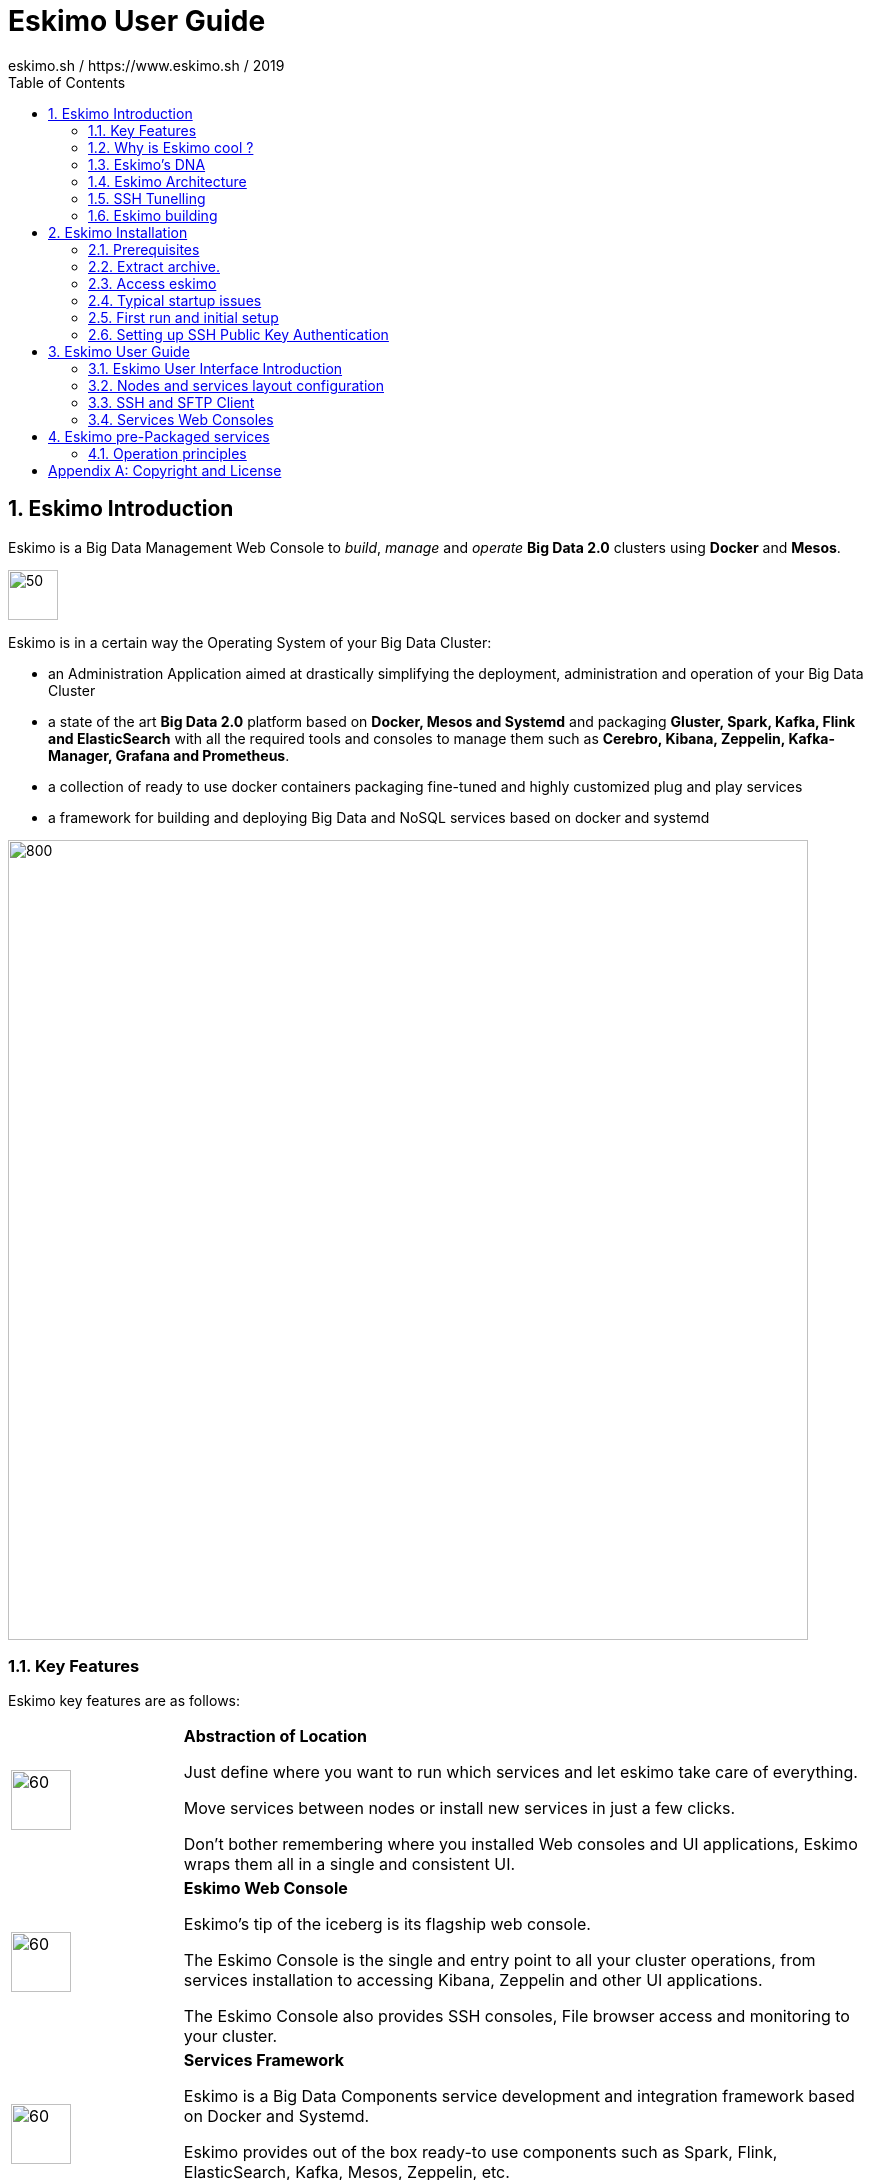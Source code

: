 ////
This file is part of the eskimo project referenced at www.eskimo.sh. The licensing information below apply just as
well to this individual file than to the Eskimo Project as a whole.

Copyright 2019 eskimo.sh / https://www.eskimo.sh - All rights reserved.
Author : eskimo.sh / https://www.eskimo.sh

Eskimo is available under a dual licensing model : commercial and GNU AGPL.
If you did not acquire a commercial licence for Eskimo, you can still use it and consider it free software under the
terms of the GNU Affero Public License. You can redistribute it and/or modify it under the terms of the GNU Affero
Public License  as published by the Free Software Foundation, either version 3 of the License, or (at your option)
any later version.
Compliance to each and every aspect of the GNU Affero Public License is mandatory for users who did no acquire a
commercial license.

Eskimo is distributed as a free software under GNU AGPL in the hope that it will be useful, but WITHOUT ANY
WARRANTY; without even the implied warranty of MERCHANTABILITY or FITNESS FOR A PARTICULAR PURPOSE. See the GNU
Affero Public License for more details.

You should have received a copy of the GNU Affero Public License along with Eskimo. If not,
see <https://www.gnu.org/licenses/> or write to the Free Software Foundation, Inc., 51 Franklin Street, Fifth Floor,
Boston, MA, 02110-1301 USA.

You can be released from the requirements of the license by purchasing a commercial license. Buying such a
commercial license is mandatory as soon as :
- you develop activities involving Eskimo without disclosing the source code of your own product, software,  use case.
  platform, use cases or scripts.
- you deploy eskimo as part of a commercial product, platform or software.
For more information, please contact eskimo.sh at https://www.eskimo.sh

The above copyright notice and this licensing notice shall be included in all copies or substantial portions of the
Software.
////

:sectnums:
:toc:
:authors: eskimo.sh / https://www.eskimo.sh / 2019
:copyright: eskimo.sh / https://www.eskimo.sh / 2019

= Eskimo User Guide

[[chap-introduction]]
== Eskimo Introduction

Eskimo is a Big Data Management Web Console to _build_, _manage_ and _operate_
*Big Data 2.0* clusters using *Docker* and *Mesos*.

image::pngs/eskimo.jpg[50, 50, align="center"]

Eskimo is in a certain way the Operating System of your Big Data Cluster:

* an Administration Application aimed at drastically simplifying the deployment, administration and operation of your
  Big Data Cluster
* a state of the art *Big Data 2.0* platform based on *Docker, Mesos and Systemd* and packaging *Gluster, Spark,
  Kafka, Flink and ElasticSearch* with all the required tools and consoles to manage them such as *Cerebro, Kibana,
  Zeppelin, Kafka-Manager, Grafana and Prometheus*.
* a collection of ready to use docker containers packaging fine-tuned and highly customized plug and play services
* a framework for building and deploying Big Data and NoSQL services based on docker and systemd

image::pngs/eskimo_platform.png[800, 800, align="center"]

=== Key Features

Eskimo key features are as follows:

[cols=">.^20%,80%"]
|===
a|image::pngs/location.jpg[60, 60]| *Abstraction of Location*

Just define where you want to run which services and let eskimo take care of everything.

Move services between nodes or install new services in just a few clicks.

Don’t bother remembering where you installed Web consoles and UI applications, Eskimo wraps them all in a single and
consistent UI.

a|image::pngs/console.jpg[60, 60]| *Eskimo Web Console*

Eskimo’s tip of the iceberg is its flagship web console.

The Eskimo Console is the single and entry point to all your cluster operations, from services installation to
accessing Kibana, Zeppelin and other UI applications.

The Eskimo Console also provides SSH consoles, File browser access and monitoring to your cluster.

a|image::pngs/framework.jpg[60, 60]| *Services Framework*

Eskimo is a Big Data Components service development and integration framework based on Docker and Systemd.

Eskimo provides out of the box ready-to use components such as Spark, Flink, ElasticSearch, Kafka, Mesos, Zeppelin, etc.

Eskimo also enables the user to develop his own services very easily.
|===

=== Why is Eskimo cool ?

* *Taking care of it !* +
Making Mesos, Kafka, ElasticSearch, Flink, Spark, etc. work perfectly together is difficult and tedious. +
Eskimo takes care of everything.

* *Big Data 2.0* +
Most if not all private-cloud Big Data Platform such as Hortonworks, Cloudera, MapR, etc. are based on Hadoop, HDFS,
YARN, etc. which are quite old components and technology. +
Eskimo is based on Mesos, ElasticSearch, Kafka and Spark,
cutting edge components from a newer generation.

* *Leveraging on docker* +
Most if not all private-cloud Big Data Platform such as Hortonworks, Cloudera, MapR, etc. install components natively,
thus having strong requirements and impacts on  underlying nodes. +
Eskimo uses docker to isolates Eskimo components from underlying hosts and vice versa.

* *Eskimo is an open platform.* +
Eskimo works out of the box but users can customize and extend the way they like, the way they decide


=== Eskimo's DNA

[cols=">.^20%,80%"]
|===
a|image::pngs/big_data.jpg[80, 80] a| *Big Data 2.0*

In contrary to popular Hadoop-based and other Big Data Platforms, Eskimo is based on cutting-edge technologies:

* GlusterFS instead of HDFS
* Spark instead of Hive and Pig
* Flink instead of Storm
* Mesos instead of Yarn
* Docker instead of not native deployment
* ElasticSearch instead of not HBase
* Flink instead of not Storm

These new generation Big Data components form together a Big Dats 2.0 stack, lightweight and efficient and leveraging
on modern computing abilities (memory oriented vs. IO oriented). +
This Big Data 2.0 software stack is much more efficient and effective than any hadoop based Big Data processing cluster,
while covering an extended subset of the same use cases.

In addition, in contrary to hadoop these software components behave just as good on a single node machine with plenty of
RAM and processor than it does on a cluster of a few small nodes, thanks to their ability of benefiting from the
multi-processor architecture of modern machines. +
In addition, this comes with an interesting benefit : the ability to build on one's machine the very same environment
than on a large production cluster.

a|image::pngs/ring.jpg[80, 80] a| *One ring to Rule them all*

Making docker, gluster, elasticsearch, kafka, spark, Flink, zeppelin, etc. all work perfectly and 100% together is very
tedious and difficult.

Eskimo takes care of everything and fine tunes all these services to make them understand each other and work together.

Eskimo enables you one-click administration of all of them, moving services, provisioning nodes, etc.

Yet it's open : open-source and built on standards

a|image::pngs/one_size.jpg[80, 80] a| *One size fits all*

Do you want to build a production grade Big Data Processing cluster with thousands of nodes to analyze the internet ?

Or do you want to build a small AI laboratory on your own laptop ?

Eskimo is made for you in these both cases.

a|image::pngs/lightweight.jpg[80, 80] a| *Lightweight in DNA*

MapR, Hortonworks, Cloudera and every other hadoop based Big Data Platforms are Behemoths.

Eskimo leverages on gluster, mesos, spark, flink, elasticsearch, logstash, kibana, Zeppelin, etc. - simple and extremely
lightweight components that have a broad use cases coverage while simplifying administration, operation and usage.

a|image::pngs/platform.jpg[80, 80] a| *Open platform extensible and customizable*

Eskimo works out of the box, taking care of the burden to make all this software works perfectly and 100% together.

Eskimo is not a black box, it’s an open platform. One can fine tune and adapt everything exactly as desired : from
the docker containers building to the services setup on the platform.

Want to leverage on eskimo to integrate other services such as Apache Flink or Cassandra ? declare your own services
and import your own containers, built it as you like !

a|image::pngs/universal.jpg[80, 80] a| *Universal Platform*

Eskimo is exhaustively built on top of Docker.

Only mesos agents need to be compiled and adapted to the host linux OS running your cluster nodes. +
All the other components - from kafka to zeppelin through spark - run on docker

Eskimo is successfully tested on Ubuntu, Debian, CentOS and Fedora nodes so far ... more are coming.

a|image::pngs/simplicity.jpg[80, 80] a| *Simplicity as a core value*

Eskimo leverages on simple approaches and technologies.

No fancy scripting language, just plain old shell scripts. +
No fancy container management middleware, just plain old docker and systemd.

Eskimo doesn’t require you to learn anything else than Linux standard tools.

a|image::pngs/cloud.jpg[80, 80] a| *Cloud Friendly*

Build your own Big Data Cloud

Eskimo is VM friendly. +
You have a bunch of VMs somewhere on Amazon or google cloud ? +
Make it a state of the art big data cluster, your way, not amazon or google's predefined, fixed and constraining way.

Choose your services and let eskimo take care of everything.

|===

=== Eskimo Architecture

==== Techical Architecture

Eskimo's technical architecture can be illustraed as follows:

image::pngs/technical_architecture.png[800, 800, align="center"]

Three components are available in the storage layer

* ElasticSearch
* Gluster FS
* Zookeeper

The processing layer makes the following services available:

* Kafka : used for real-time integration and streaming abilities
* Spark : the large scale very versatile computation engine
* Flink : distributed processing engine for stateful computations over data stream
* As a sidenote, ElasticSearch can also be considered part of the processing tier since it provides many processing
abilities (ppeline computations, aggregations, etc.)
* logstash : used for data processing and ingestion

Spark and Flink are operated by mesos to achieve cluster resources booking and negotiation.

The user layer is intended for data / result visualizations and platform administration with the following components:

* Kibana, Grafana and Zeppelin for data and result visualizations
* Cerebro, The Spark Console, The Flink Dashboard, the Kafka Manager and the Mesos UI for platform administration

Docker is used to operate and manage services and components along with systemd.

==== Typical Application architecture

A typical Eskimo application architecture can be illustrated as follows:

image::pngs/application_architecture.png[800, 800, align="center"]

The above schema illustrates typical data flows within Eskimo

==== Sample System Architecture

This is an example of a possible deployment of Eskimo on a 6 nodes cluster:

image::pngs/system_architecture.png[800, 800, align="center"]

The Eskimo application itself can be deployed on any of the cluster nodes or on another machine, as in the example
above.


=== SSH Tunelling

One of the most important feature of the Eskimo Web Console is its ability to provide in a single and consistent
Graphical User Interface al the underlying components administration Consoles such as the mesos Console or the Kafka
Manager, just as the essential Data Science Application such as Kibana and Zeppelin.

The Eskimo Frontend wraps these other web applications in it's own User Interface and the Eskimo backend proxies their
HTTP data flows to their respective backend, in a transparent way. The actual localization of these console backends is
only known by the eskimo backend and is handled automatically.
Whenever such a console or service is moved from a node to another node, that is completely transparent to the end
user.

image::pngs/ssh-tunneling.png[800, 800, align="center"]

=== Eskimo building

Eskimo build instructions are given in the file `README.adoc` located in the root folder of the *eskimo source code
distribution*.


[[chap-installation]]
== Eskimo Installation

WARNING: Currently, in this early stage, Eskimo runs only on Linux since it has dependencies on shell scripts and docker
to build package images. In the next version (within a few weeks), the possibility to download pre-built packages will
be added to eskimo and make it possible to run eskimo on Windows. +
Aside from this dependency on shell scripts and docker to build images, eskimo runs runs theoretically perfectly on
MS Windows. One may want to give cygwin a try regarding this shell dependency.

=== Prerequisites

Some noteworthy elements need to be beared in mind regarding eskimo prerequisites.

==== Java 8 or greater

Eskimo needs Java 8 or greater to run.

In addition, one needs to have either `java` in the path or the `JAVA_HOME` environment variable properly set in prior
to starting eskimo.

Use for instance the following commands on Linux:

.Put java in PATH on Linux
----
export JAVA_HOME=/usr/local/lib/jdk-9
export PATH=$JAVA_HOME/bin:$PATH
----

(You might want to put above commands in your `/etc/profile` or `/etc/bash.bashrc`)

And for instance the following commands on Windows

.Put java in PATH on Windows
----
set JAVA_HOME=C:\programs\jdk-9
set PATH=%JAVA_HOME%\bin;%PATH%
----


==== Prerequisites on eskimo cluster nodes

Linux distributions successfully tested with Eskimo and officially supprted are the following:

* Debian Stretch and greater
* Ubuntu Xenial and greater
* CentOS 7.x and 8.x
* Fedora 29 and greater

===== Firewall open ports on eskimo nodes

In case a firewall (firewalld or simple iptables configuration) is installed on eskimo cluster nodes, then
the following port numbers need to be explicitly open (for both UDP and TCP) for inside eskimo cluster communications:

* [cerebro] : 9000
* [elasticsearch] : 9200, 9300
* [gdash] : 28180
* [gluster] : 24007, 24008, 24009, 24010, 49152, 38465, 38466, 38467
* [grafana] : 3000
* [kafka] : 9092, 9093, 9999
* [kafka-manager] : 22080
* [kibana] : 5601
* [mesos] : 53, 61003, 61003, 61091, 61420, 62080, 62501, 64000, 5050, 7070, 8101, 8123, 8200, 8201, 8443, 8888, 9090,
9443, 9990, 15055, 15201, 61053, 61430, 61053
* [ntp] 123
* [prometheus] : 9090, 9091, 9093, 9094, 9100
* [spark] : 7077, 8580, 8980, 8581, 8981, 2304, 18480, 7337, 7222, 8032, 7222
* [flink] : 6121, 6122, 6123, 6130, 8081
* [spark-history-server] : 18080
* [zeppelin] : 38080, 38081
* [zookeeper] : 2181, 2888, 3888

Again, most of these ports need to be opened only for internal eskimo cluster node communications. +
But many of these service need to be acceses from the outside world as well so all in all administrators would be well
advised to open them externally as well.

===== Eskimo system user

Eskimo requires to have a system user properly defined and with SSH access to reach and operate the cluster nodes.
That user can be any user but it has to be configured in Eskimo - see <<user_configuration>> - and has to have SSH
access to every single node to be operated by eskimo using SSH Public Key Authentication -
see <<ssh_key_authentication>>.

*In addition, that user needs to have sudo access without requiring to enter a password!*


==== Internet access on cluster nodes

Eskimo performs some initial setup operations on every node of the cluster it needs to operate. Some of these
operations require Internet access to download dependencies (either RPM or DEB packages).

In case it is not possible to give access to internet to the nodes in the cluster you wish to operate using eskimo, you
will find below the `yum` and `apt` commands used during nodes setup. +
*You can reproduce these commands on your environment to find out about the packages that need to be installed in prior
to have eskimo operating your cluster nodes:*

Following commands are executed on a debian-based node:

.debian based node setup
----
# system update
apt-get -yq update

# docker dependencies
apt-get -yq install apt-transport-https ca-certificates curl software-properties-common
apt-get -yq install gnupg-agent gnupg2

# docker installation
curl -fsSL https://download.docker.com/linux/$LINUX_DISTRIBUTION/gpg | sudo apt-key add
add-apt-repository deb [arch=amd64] https://download.docker.com/linux/$LINUX_DISTRIBUTION $(lsb_release -cs) stable
apt-get -yq update
apt-get -yq install docker-ce docker-ce-cli containerd.io

# mesos dependencies
apt-get -y install libcurl4-nss-dev libsasl2-dev libsasl2-modules maven libapr1-dev libsvn-dev zlib1g-dev

# other dependencies
apt-get -yq install net-tools attr

# glusterfs client
apt-get -y install glusterfs-client
----


Following commands are executed on a redhat-based node:

.redhat based node setup
----
# system update
yum update

# docker dependencies
yum install -y yum-utils device-mapper-persistent-data lvm2

# docker installation
yum-config-manager --add-repo https://download.docker.com/linux/$LINUX_DISTRIBUTION/docker-ce.repo
yum install -y docker-ce docker-ce-cli containerd.io

# mesos dependencies
yum install -y zlib-devel libcurl-devel openssl-devel cyrus-sasl-devel cyrus-sasl-md5 apr-devel subversion-devel apr-util-devel

# other dependencies
yum install -y net-tools anacron

# glusterfs client
yum -y install glusterfs glusterfs-fuse
----


=== Extract archive.

After downloading either the zip ot the tarball archive of eskimo, it needs to be extracted on the local filesystem.

Then in the folder `bin` under the newly extracted eskimo binary distribution folder, one can find two scripts:

* a script `eskimo.bat` to execute eskimo on Windows
* a script `eskimo.sh` to execute eskimo on Linux.

=== Access eskimo

With eskimo properly started using the above scripts, one can reach eskimo using http://machine_ip:9090. +
The default port number is 9090. This can be changed in configuration file `eskimo.properties`.

The default login / password credentials are _admin_ / _password_.

=== Typical startup issues

Several issues can happen upon first eskimo startup. +
This section describes common issues and ways to resolve them.

==== eskimo-users.json cannot be written

If you meet an error as the following one upon startup:

.Impossible to write eskimo-users.json
----
Caused by: ch.niceideas.common.utils.FileException: ./eskimo-users.json (Unauthorized access)
        at ch.niceideas.common.utils.FileUtils.writeFile(FileUtils.java:154)
        at ch.niceideas.eskimo.security.JSONBackedUserDetailsManager.<init>(JSONBackedUserDetailsManager.java:81)
        at ch.niceideas.eskimo.configurations.WebSecurityConfiguration.userDetailsService(WebSecurityConfiguration.java:127)
        ... 50 more
Caused by: java.io.FileNotFoundException: ./eskimo-users.json (Unauthorized access)
        at java.base/java.io.FileOutputStream.open0(Native Method)
        at java.base/java.io.FileOutputStream.open(FileOutputStream.java:276)
        at java.base/java.io.FileOutputStream.<init>(FileOutputStream.java:220)
        at java.base/java.io.FileOutputStream.<init>(FileOutputStream.java:170)
        at java.base/java.io.FileWriter.<init>(FileWriter.java:90)
        at ch.niceideas.common.utils.FileUtils.writeFile(FileUtils.java:149)
        ... 52 more
----

Eskimo uses a local file to define users and access credentials. Upon first startup, if that file doesn't exist already,
it is created by eskimo (with the default credentials above) at the path pointed to by the property
`security.userJsonFile` in `eskimo.properties`.

If you experience the error above or something alike, change that propery to point to a location where the first
version of the file can successfully be created.

[[user_configuration]]
=== First run and initial setup

Upon first run, eskimo needs to be setup. Only the setup page is accessible until setup is properly given and service
docker images have been downloaded or built
*(Note: only building services - except Mesos - is possible in this version, downloading pre-built packages is not
implemented yet)*

The setup page is as follows:

image::pngs/eskimo-setup.png[800, 800, align="center"]

On the setup page, the user needs to input following information:

* *Configuration Storage Path* : a folder on the filesystem where the system user running eskimo needs to have write
access to. The dynamic configuration and state persistence of eskimo will be stored in this location.
* *SSH Username* : the name of the SSH user eskimo has to use to access the cluster nodes. Every node that need to be
managed by eskimo needs to have granted access using SSH Public Key authentication to this user.
* *SSH private key* : the private key to use for SSH Public Key authentication for the above user. See the next section
in regards to how to generate this key : <<ssh_key_authentication>>
* *Mesos Origin* : the user needs to choose whether Mesos needs to be built locally (on eskimo host node) or
whether a pre-built version needs to be downloaded from https://www.niceideas.ch. Both options are already supported in
the current version of eskimo.
* *Docker Images Origin* : the user needs to choose whether service package images needs to be built locally or whether
they need to be downloaded from https://www.niceideas.ch. *Unfortunately, in this early version, only building locally
is supported.*

Once the settings have been chosen by the user, clicking "Save and Apply Setup" will launch the initial setup process
and the archives will be built locally or downloaded. This can take a few dozen of minutes depending on your internet
connection and/or the eskimp host machine processing abilities.

[[ssh_key_authentication]]
=== Setting up SSH Public Key Authentication

==== Introduction

Public key authentication is a way of logging into an SSH/SFTP account using a cryptographic key rather than a
password. This ia a strong requirement in the current version of eskimo.

==== How Public Key Authentication Works

Keys come in pairs of a public key and a private key. Each key pair is unique, and the two keys work together.

These two keys have a very special and beautiful mathematical property: if you have the private key, you can prove your
identify and authenticate without showing it, by using it to sign some information in a way that only your private key
can do.

Public key authentication works like this:

. Generate a key pair.
. Give someone (or a server) the public key.
. Later, anytime you want to authenticate, the person (or the server) asks you to prove you have the private key that
corresponds to the public key.
. You prove you have the private key.
. You don't have to do the math or implement the key exchange yourself. The SSH server and client programs take care of
this for you.

==== Generate an SSH Key Pair

You should generate your key pair on your laptop, not on your server. All Mac and Linux systems include a command called
ssh-keygen that will generate a new key pair.

If you're using Windows, you can generate the keys on your server. Just remember to copy your keys to your laptop and
delete your private key from the server after you've generated it.

To generate an SSH key pair, run the command `ssh-keygen`.

.Calling `ssh-keygen`
----
badtrash@badbooknew:/tmp$ ssh-keygen
Generating public/private rsa key pair.
----

You'll be prompted to choose the location to store the keys. The default location is good unless you already have a key.
Press Enter to choose the default location *unless you already have a key pair there in which case you might want to
take great care not to overwrite it*.

----
Enter file in which to save the key (/home/badtrash/.ssh/id_rsa): /tmp/badtrash/id_rsa
----

Next, you'll be asked to choose a password. Using a password means a password will be required to use the private key.
*Eskimo requires at all cost that you leave the password empty otherwise the key won't be usable with eskimo - at least
in this current version*. +
Press two times "Enter" there :

----
Enter passphrase (empty for no passphrase):
Enter same passphrase again:
----

After that, your public and private keys will be generated. There will be two different files. The one named `id_rsa` is
your private key. The one named `id_rsa.pub` is your public key.

----
Your identification has been saved in /tmp/badtrash/id_rsa.
Your public key has been saved in /tmp/badtrash/id_rsa.pub.
----

You'll also be shown a fingerprint and "visual fingerprint" of your key. You do not need to save these.

----
The key fingerprint is:
SHA256:/HPC91ROJtCQ6Q5FBdsqyPyppzU8xScfUThLj+3OKuw badtrash@badbooknew
The key's randomart image is:
+---[RSA 2048]----+
|           .+=...|
|            +=+. |
|           oo.+* |
|       + ....oo.o|
|        S .o= +.+|
|         = +.+ B.|
|          %.o oo.|
|         o.Boo  o|
|        oo .E.o. |
+----[SHA256]-----+
----

==== Configure an SSH/SFTP User for Your Key

===== Method 1: Using ssh-copy-id

Now that you have an SSH key pair, you're ready to configure your app's system user so you can SSH or SFTP in using your
private key.

To copy your public key to your server, run the following command. Be sure to replace "`x.x.x.x`" with your server's IP
address and `SYSUSER` with the name of the the system user your app belongs to.

----
ssh-copy-id SYSUSER@x.x.x.x
----

===== Method 2: Manual Configuration

If you don't have the `ssh-copy-id` command (for instance, if you are using Windows), you can instead SSH in to your
server and manually create the `~/.ssh/authorized_keys` file so it contains your public key.

First, run the following commands to make create the file with the correct permissions.

----
(umask 077 && test -d ~/.ssh || mkdir ~/.ssh)
(umask 077 && touch ~/.ssh/authorized_keys)
----

Next, edit the file `.ssh/authorized_keys` using your preferred editor. Copy and paste your id_rsa.pub file into the
file.

==== Log In Using Your Private Key

You can now SSH or SFTP into your server using your private key. From the command line, you can use:

----
ssh SYSUSER@x.x.x.x
----

If you didn't create your key in the default location, you'll need to specify the location:

----
ssh -i ~/.ssh/custom_key_name SYSUSER@x.x.x.x
----

If you're using a Windows SSH client, such as PuTTy, look in the configuration settings to specify the path to your
private key.

==== Granting Access to Multiple Keys

The `~/.ssh/authorized_keys` file you created above uses a very simple format: it can contain many keys as long as you
put one key on each line in the file.

If you have multiple keys (for example, one on each of your laptops) or multiple developers you need to grant access
to, just follow the same instructions above using ssh-copy-id or manually editing the file to paste in additional
keys, one on each line.

When you're done, the .ssh/authorized_keys file will look something like this (don't copy this, use your own public
keys):

----
ssh-rsa AAAAB3NzaC1yc2EAAAADAQABAAABAQDSkT3A1j89RT/540ghIMHXIVwNlAEM3WtmqVG7YN/wYwtsJ8iCszg4/lXQsfLFxYmEVe8L9atgtMGCi5QdYPl4X/c+5YxFfm88Yjfx+2xEgUdOr864eaI22yaNMQ0AlyilmK+PcSyxKP4dzkf6B5Nsw8lhfB5n9F5md6GHLLjOGuBbHYlesKJKnt2cMzzS90BdRk73qW6wJ+MCUWo+cyBFZVGOzrjJGEcHewOCbVs+IJWBFSi6w1enbKGc+RY9KrnzeDKWWqzYnNofiHGVFAuMxrmZOasqlTIKiC2UK3RmLxZicWiQmPnpnjJRo7pL0oYM9r/sIWzD6i2S9szDy6aZ badtrash@badbook
ssh-rsa AAAAB3NzaC1yc2EAAAADAQABAAABAQCzlL9Wo8ywEFXSvMJ8FYmxP6HHHMDTyYAWwM3AOtsc96DcYVQIJ5VsydZf5/4NWuq55MqnzdnGB2IfjQvOrW4JEn0cI5UFTvAG4PkfYZb00Hbvwho8JsSAwChvWU6IuhgiiUBofKSMMifKg+pEJ0dLjks2GUcfxeBwbNnAgxsBvY6BCXRfezIddPlqyfWfnftqnafIFvuiRFB1DeeBr24kik/550MaieQpJ848+MgIeVCjko4NPPLssJ/1jhGEHOTlGJpWKGDqQK+QBaOQZh7JB7ehTK+pwIFHbUaeAkr66iVYJuC05iA7ot9FZX8XGkxgmhlnaFHNf0l8ynosanqt badtrash@desktop
----

==== Use the private key in eskimo

Once the above procedure properly followed and the public keys addedd to the authorized key for your the user to be used
by eskimo, you can use the corresponding private key in the eskimo setup page to grand access to eskimo to the cluster
nodes.


[[chap-usage]]
== Eskimo User Guide


This chapter is actually more of an administration guide since eskimo is a platform administration tool.

=== Eskimo User Interface Introduction

One of the most essential screen of the Eskimo Web Console, the one which is reach just after login, is the
_System status screen_.

This is an example of the status screen showing a three nodes cluster and the services installed on this cluster.

image::pngs/eskimo-status.png[800, 800, align="center"]

On the example above, all services are in _white_, which indicates that they are working fine.

Services can be in:

* white : the service is working alright
* [red]#red# : the service is down or in error
* [purple]#violet# : the service is running but pending removal from the node.

The user can choose between the node view (default) as above or the table view which is more suited to monitor large
clusters with hundred of nodes.

When _mouse-over_'ing a service on a node - both in the node view and in the table view - the user has access to the
service context menu which he can use to stop / start / restart a service or even force its full reinstallation.

==== The menu

The menu on the left is separated in two parts :

. *Eskimo Services* : Eskimo services declaring a web console are automatically available from within this menu. The
  web console is available in an iframe from within eskimo. Clicking again on the menu entry while the web console is
  already displayed forced a refresh of the iframe.

. *Platform Administration* : This is where eskimo is configured, the layout of the services on cluster nodes defined
  and the cluster monitored.


=== Nodes and services layout configuration

The third menu entry under "*Platform Administration*" is the most important part of the Eskimo Administration console:
it provides the system administrators / Eskimo Users with the way to deploy the eskimo managed services on the cluster
of nodes to be managed by eskimo.

Eskimo services are docker containers managed (started / stopped / monitored / etc.) by systemd.

Setting up a cluster with eskimo usually boils down to these 2 phases :

* Adding nodes to the eskimo cluster - using the _Add Node_ buttong or ranges of nodes using the _Add Range_ button.
* Selecting the services that should be deployed and operated and the configured nodes

Below is an example of a small cluster with three nodes setup:

image::pngs/eskimo-nodes-config.png[800, 800, align="center"]

On the above example, we can see:

* One master node being configured as a standalone node configuration (which is always the case for nodes running
  master or unique services) declaring master services as well as slave services.
* Two slave nodes being configured as a range of nodes whith a single configuration declaring slave services.

==== Adding nodes to the eskimo cluster

Whenever one wants to operate a cluster of a hundred of nodes with Eskimo, one doesn't want to have to define the
hundred nodes one after the other. Not to mention that wouldn't make any sense since most nodes of that cluster would
actually have the very same configuration (in terms of services topology).

This is the rationality behind the notion of "_Range of nodes_"- The idea here is to be able to add a single and
consistent configuration to all the nodes sharing the same configuration.

Single node configurations and range of nodes can be combined at will. Eskimo will however refuse to apply configuration
if the resolution of the various ranges and single nodes leads to an IP address being defined several times.

Also, all nodes in a range are expected to be up and running and Eskimo will consider them so and report errors if one
node in a range is not answering. +
Should you have holdes in your range of IP addresses, you are expected to define multiple ranges, getting rid of the
holes in your range of IPs.

WARNING: In its current version (0.1 at the time of writing this document), eskimo *requires at all cost* nodes to be
defined using IP addresses and in no way are hostnames or DNS names supported. In this version of eskimo, only IP
adresses are supported, period. +
Unfortunately with big data technologies and especially spark and mesos, supporting DNS or hostnames is significantly
more complicated than direct IP addresses resolutions. +
We are working on this and the next version of eskimo will support working with hostnames instead of IP addresses. But
for the time being, administrators need to configure eskimo using IP addresses and only IP addresses.

==== Deploying services

With all nodes from the cluster to be managed by eskimo properly identified either as single node or as part of a range
of nodes, services can be configured and deployed.

==== Master services

Some service are considered *master services* and are identified on the _services selection_ window as unique services
(understand services that can be deployed only once, e.g. Kibana, Zeppelin, Mesos-Master, etc.) and configured using
a radio button

These "_Master services_" - considered unique - can only be configured in single node configuration and only once for
the whole cluster:

image::pngs/unique-services.png[600, 600, align="center"]

==== Slave services

Some other services are considered *slave services* and can be deployed at will, on one single or all nodes of the
cluster (understand services that can be deployed multiple times, e.g. elasticsearch, kafka, mesos-agent, etc.) and
configured using a checkbox on the _services selection_ window.

These "_Slave Services_" - considered multiple - can be configured at will:

image::pngs/multiple-services.png[600, 600, align="center"]


==== Applying nodes configuration

Once al nodes are properly configured with their desired set of services, clicking on "_Apply Configuration_" will
initiate the *Nodes Configuration process*.

That setup process can be quite long on large clusters with plenty of nodes even though a lot of tasks are performed in
parallel.

*One should note that this configuration can be changed at will ! Master services can be moved back and forth between
nodes, slave services can be removed from nodes or added at will after the initial configuration has been applied,
Eskimo takes care of everything !*

=== SSH and SFTP Client

The last and last but one menu entries in the "_Eskimo Services_" part are special consoles implemented within eskimo to
administer the cluster nodes.

The menu "*SSH Terminals*" gives access to SSH terminals to each and every node configured in the eskimo cluster, just
as a plain old SSH console, but from within your web browser.

image::pngs/eskimo_ssh_demo.png[800, 800, align="center"]

The Menu "*SFTP File Manager*" gives access to a web file manager which one can use to

* Browse the nodes filesystem
* Visualize text files stored on nodes
* Download binary file stored on nodes
* Upload files on nodes
* etc.

image::pngs/eskimo_file_manager_demo.png[800, 800, align="center"]

=== Services Web Consoles

Some services managed by eskimo are actually application with a _Web Graphical User Interface_ or *Web Console* in the
Eskimo terminology. +
If properly configured for it - See _Eskimo Services Developer Guide_ - these web consoles are detected as is and
available from within Eskimo.

They are disposed in the menu under "_Eskimo Services_".

The pre-packaged web consoles with Eskimo are Zeppelin, Gdash, Kibana, Grafana, Cerebro, Spark History Server, Kafka
Manager and Mesos Console.


== Eskimo pre-Packaged services

In the current version, eskimo provides pre-packaged docker images as well as services setup configurations for the
following software components:

* *ntp* : Network Time Protocol setup to synchronize all node clocks on the eskimo cluster
* *Zookeeper* : a distributed configuration and election tool used to synchronize kafka and mesos nodes
* *glusterFS* : to have a common distributed filesystem between eskimo cluster nodes
* *GDASH* : GLuster Dashboard : to monitor gluster shares
* *ElasticSearch* : a documented oriented real-time and distributed NoSQL database management system
* *Cerebro* : to minitor elasticsearch nodes
* *Kibana* : A data Visualization tool designed to plug on ElasticSearch
* *Kafka* : A distributed and low-latency data distribution and processing framework
* *Kafka-Manager* : to administer and monitor kafka nodes and topics
* *Mesos* : to manage cluster nodes resources and distribute spark workload
* *Spark* : a very versatile Big Data Processing engine
* *Zeppelin* : a development tool and application to design Big Data Processing Jobs
* *Prometheus* : a monitoring framework
* *Grafana* : a Data visualization tool aimed at visualiting Prometheus raw data

Eskimo takes care of everything regarding the building of the docker images for these software components as well
their setup, installation and operation on the eskimo cluster nodes.

This chapter gives some additional information related to these software components as well as present some design
decisions regarding their operation.


=== Operation principles

We won't go into all details of each and every of the list of software components packaged within eskimo.

We are just describing hereunder, in a raw fashion, some important specificities for some of them.

==== Gluster shares management

Gluster shares are mounted using standard mount command (fuse filesystem).

However eskimo provides wrapper that takes care of all the burden of managing shared folders with gluster.

The entry point to this wrapper is the following script: `/usr/local/sbin/gluster_mount.sh`. +
This script is called as follows:

.calling /usr/local/sbin/gluster_mount.sh
----
/usr/local/sbin/gluster_mount.sh VOLUME_NAME MOUNT_POINT
----

where:

* `VOLUME_NAME` is the name of the volume to be created in the gluster cluster
* `MOUNT_POINT` is the folder where to mount that volume on the local filesystem.

The beauty of this script is that it takes care of everything:

* Registering the local node with the gluster cluster if not already done
* Creating the volume in gluster if not already done
* Registering the mount point in `/etc/fstab` and systemd for automatic remount

===== Gluster shares for Spark

Nodes where spark is installed (either spark executor or spark history server or zeppelin) automatically have following
gluster shares created and mounted:

* `/var/lib/spark/data` where spark stores its own data but the user can store his own data to be used accross spark
executors as well
* `/var/lib/spark/eventlog` where the spark executors and the spark driver store their logs and used by the spark
history server to monitor spark jobs.

==== Systemd system configuration files

Eskimo used systemd to manage and operate services. Services themselves are docker container.

This is how docker operations are mapped to systemctl commands :

* `systemctl stop service`: kills and removed the service docker container
* `systemctl start service`: creates and starts a new docker container from the reference image

Since every restart of a service creates actually a new docker container, containers are inheritently not stateful and
freshly restarted every time. +
This is why the persistent data is stored under sub-folders if `/var/lib` which is mounted to the docker container.

==== Commands wrappers for kafka, logstash and spark

Commands such as kafka `create-producer.sh` or spark's `spark-submit` work only from within the respective kafka or spark
executor container.

For this reason, eskimo provides host-level wrappers in `/usr/local/bin` and `/usr/local/sbin` for most important
commands. +
These wrappers take care of calling the corresponding command in the required container.


[appendix]
== Copyright and License


Eskimo is Copyright 2019 eskimo.sh / https://www.eskimo.sh - All rights reserved. +
Author : eskimo.sh / https://www.eskimo.sh

Eskimo is available under a dual licensing model : commercial and GNU AGPL. +
If you did not acquire a commercial licence for Eskimo, you can still use it and consider it free software under the
terms of the GNU Affero Public License. You can redistribute it and/or modify it under the terms of the GNU Affero
Public License  as published by the Free Software Foundation, either version 3 of the License, or (at your option)
any later version. +
Compliance to each and every aspect of the GNU Affero Public License is mandatory for users who did no acquire a
commercial license.

Eskimo is distributed as a free software under GNU AGPL in the hope that it will be useful, but WITHOUT ANY
WARRANTY; without even the implied warranty of MERCHANTABILITY or FITNESS FOR A PARTICULAR PURPOSE. See the GNU
Affero Public License for more details.

You should have received a copy of the GNU Affero Public License along with Eskimo. If not,
see <https://www.gnu.org/licenses/> or write to the Free Software Foundation, Inc., 51 Franklin Street, Fifth Floor,
Boston, MA, 02110-1301 USA.

You can be released from the requirements of the license by purchasing a commercial license. Buying such a
commercial license is mandatory as soon as :

* you develop activities involving Eskimo without disclosing the source code of your own product, software, platform,
  use cases or scripts.
* you deploy eskimo as part of a commercial product, platform or software.

For more information, please contact eskimo.sh at https://www.eskimo.sh

The above copyright notice and this licensing notice shall be included in all copies or substantial portions of the
Software.
